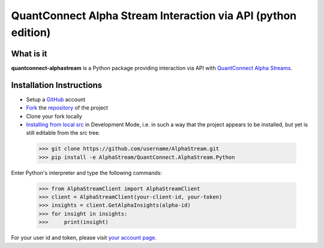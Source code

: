QuantConnect Alpha Stream Interaction via API (python edition)
==============================================================

What is it
----------

**quantconnect-alphastream** is a Python package providing interaction via API with `QuantConnect Alpha Streams <https://www.quantconnect.com/alpha>`_.

Installation Instructions
-------------------------
- Setup a `GitHub <https://github.com/>`_ account
- `Fork <https://help.github.com/articles/fork-a-repo/>`_ the `repository <https://github.com/QuantConnect/AlphaStream>`_ of the project
- Clone your fork locally
- `Installing from local src <https://packaging.python.org/tutorials/installing-packages/#installing-from-a-local-src-tree>`_ in Development Mode, i.e. in such a way that the project appears to be installed, but yet is still editable from the src tree.

 >>> git clone https://github.com/username/AlphaStream.git
 >>> pip install -e AlphaStream/QuantConnect.AlphaStream.Python

Enter Python's interpreter and type the following commands:

 >>> from AlphaStreamClient import AlphaStreamClient
 >>> client = AlphaStreamClient(your-client-id, your-token)
 >>> insights = client.GetAlphaInsights(alpha-id)
 >>> for insight in insights:
 >>>     print(insight)

For your user id and token, please visit `your account page <https://www.quantconnect.com/account>`_.